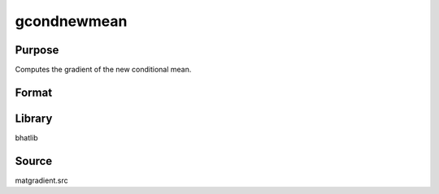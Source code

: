 gcondnewmean
==============================================
Purpose
----------------
Computes the gradient of the new conditional mean.

Format
----------------
.. function:: { gY, gmu, gX, gmucov } = gcondnewmean(Y, mu, X, g, indxmarg)

    :param Y: Dependent variable matrix.
    :type Y: matrix

    :param mu: Mean vector.
    :type mu: vector

    :param X: Covariance matrix.
    :type X: matrix

    :param g: Gradient matrix.
    :type g: matrix

    :param indxmarg: Index vector indicating marginalization.
    :type indxmarg: vector

    :return gY: Gradient with respect to Y.
    :rtype gY: matrix

    :return gmu: Gradient with respect to mu.
    :rtype gmu: matrix

    :return gX: Gradient with respect to X.
    :rtype gX: matrix

    :return gmucov: Gradient with respect to the covariance of mu.
    :rtype gmucov: matrix

Library
-------
bhatlib

Source
------
matgradient.src